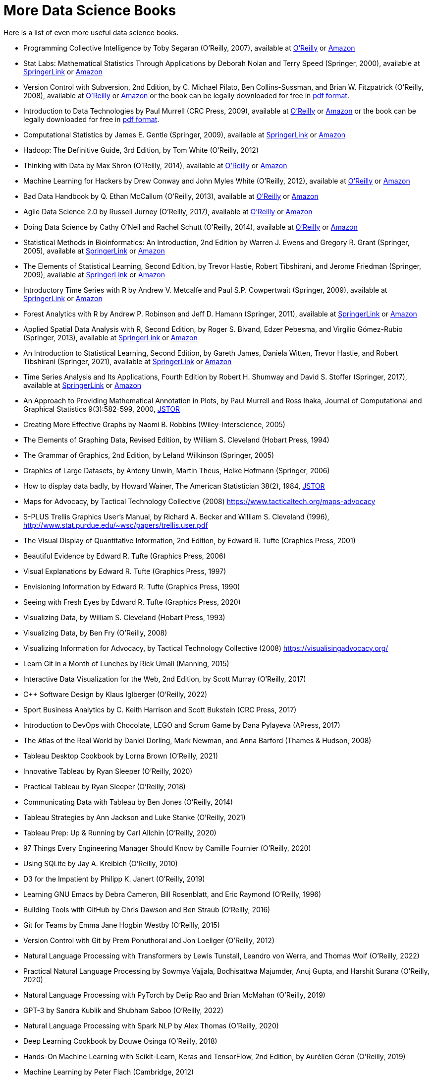 = More Data Science Books

Here is a list of even more useful data science books.

* Programming Collective Intelligence by Toby Segaran (O'Reilly, 2007), available at https://learning.oreilly.com/library/view/programming-collective-intelligence/9780596529321/[O'Reilly] or https://www.amazon.com/dp/0596529325/[Amazon]

* Stat Labs: Mathematical Statistics Through Applications by Deborah Nolan and Terry Speed (Springer, 2000), available at https://link.springer.com/book/10.1007/b98875[SpringerLink] or https://www.amazon.com/dp/0387989749/[Amazon]

* Version Control with Subversion, 2nd Edition, by C. Michael Pilato, Ben Collins-Sussman, and Brian W. Fitzpatrick (O'Reilly, 2008), available at https://learning.oreilly.com/library/view/version-control-with/9780596510336/[O'Reilly] or https://www.amazon.com/dp/0596510330/[Amazon] or the book can be legally downloaded for free in https://svnbook.red-bean.com/[pdf format].

* Introduction to Data Technologies by Paul Murrell (CRC Press, 2009), available at https://learning.oreilly.com/library/view/introduction-to-data/9781420065183/[O'Reilly] or https://www.amazon.com/dp/1420065173/[Amazon] or the book can be legally downloaded for free in https://www.stat.auckland.ac.nz/~paul/ItDT/[pdf format].

* Computational Statistics by James E. Gentle (Springer, 2009), available at https://link.springer.com/article/10.1007/s11222-010-9189-9[SpringerLink] or https://www.amazon.com/dp/1461429293/[Amazon]

* Hadoop: The Definitive Guide, 3rd Edition, by Tom White (O'Reilly, 2012)

* Thinking with Data by Max Shron (O'Reilly, 2014), available at https://learning.oreilly.com/library/view/thinking-with-data/9781491949757/[O'Reilly] or https://www.amazon.com/dp/1449362931/[Amazon]

* Machine Learning for Hackers by Drew Conway and John Myles White (O'Reilly, 2012), available at https://learning.oreilly.com/library/view/machine-learning-for/9781449330514/[O'Reilly] or https://www.amazon.com/dp/1449303714/[Amazon]

* Bad Data Handbook by Q. Ethan McCallum (O'Reilly, 2013), available at https://learning.oreilly.com/library/view/bad-data-handbook/9781449324957/[O'Reilly] or https://www.amazon.com/dp/1449321887[Amazon]

* Agile Data Science 2.0 by Russell Jurney (O'Reilly, 2017), available at https://learning.oreilly.com/library/view/agile-data-science/9781491960103/[O'Reilly] or https://www.amazon.com/dp/1491960116/[Amazon]

* Doing Data Science by Cathy O'Neil and Rachel Schutt (O'Reilly, 2014), available at https://learning.oreilly.com/library/view/doing-data-science/9781449363871/[O'Reilly] or https://www.amazon.com/dp/1449358659/[Amazon]

* Statistical Methods in Bioinformatics: An Introduction, 2nd Edition by Warren J. Ewens and Gregory R. Grant (Springer, 2005), available at https://link.springer.com/book/10.1007/b137845[SpringerLink] or https://www.amazon.com/dp/0387400826/[Amazon]

* The Elements of Statistical Learning, Second Edition, by Trevor Hastie, Robert Tibshirani, and Jerome Friedman (Springer, 2009), available at https://link.springer.com/book/10.1007/978-0-387-84858-7[SpringerLink] or https://www.amazon.com/dp/0387848576/[Amazon]

* Introductory Time Series with R by Andrew V. Metcalfe and Paul S.P. Cowpertwait (Springer, 2009), available at https://link.springer.com/book/10.1007/978-0-387-88698-5[SpringerLink] or https://www.amazon.com/dp/0387886974/[Amazon]

* Forest Analytics with R by Andrew P. Robinson and Jeff D. Hamann (Springer, 2011), available at https://link.springer.com/book/10.1007/978-1-4419-7762-5[SpringerLink] or https://www.amazon.com/dp/1441977619/[Amazon]

* Applied Spatial Data Analysis with R, Second Edition, by Roger S. Bivand, Edzer Pebesma, and Virgilio Gómez-Rubio (Springer, 2013), available at https://link.springer.com/book/10.1007/978-1-4614-7618-4[SpringerLink] or https://www.amazon.com/dp/1461476178/[Amazon]

* An Introduction to Statistical Learning, Second Edition, by Gareth James, Daniela Witten, Trevor Hastie, and Robert Tibshirani (Springer, 2021), available at https://link.springer.com/book/10.1007/978-1-0716-1418-1[SpringerLink] or https://www.amazon.com/dp/1071614177/[Amazon]

* Time Series Analysis and Its Applications, Fourth Edition by Robert H. Shumway and David S. Stoffer (Springer, 2017), available at https://link.springer.com/book/10.1007/978-3-319-52452-8[SpringerLink] or https://www.amazon.com/dp/3319524518/[Amazon]


* An Approach to Providing Mathematical Annotation in Plots, by Paul Murrell and Ross Ihaka, Journal of Computational and Graphical Statistics 9(3):582-599, 2000, https://www.jstor.org/stable/1390947[JSTOR]

* Creating More Effective Graphs by Naomi B. Robbins (Wiley-Interscience, 2005)

* The Elements of Graphing Data, Revised Edition, by William S. Cleveland (Hobart Press, 1994)

* The Grammar of Graphics, 2nd Edition, by Leland Wilkinson (Springer, 2005)

* Graphics of Large Datasets, by Antony Unwin, Martin Theus, Heike Hofmann (Springer, 2006)

* How to display data badly, by Howard Wainer, The American Statistician 38(2), 1984, https://www.jstor.org/stable/2683253[JSTOR]

* Maps for Advocacy, by Tactical Technology Collective (2008) https://www.tacticaltech.org/maps-advocacy

* S-PLUS Trellis Graphics User's Manual, by Richard A. Becker and William S. Cleveland (1996), http://www.stat.purdue.edu/~wsc/papers/trellis.user.pdf

* The Visual Display of Quantitative Information, 2nd Edition, by Edward R. Tufte (Graphics Press, 2001)

* Beautiful Evidence by Edward R. Tufte (Graphics Press, 2006)

* Visual Explanations by Edward R. Tufte (Graphics Press, 1997)

* Envisioning Information by Edward R. Tufte (Graphics Press, 1990)

* Seeing with Fresh Eyes by Edward R. Tufte (Graphics Press, 2020)

* Visualizing Data, by William S. Cleveland (Hobart Press, 1993)

* Visualizing Data, by Ben Fry (O'Reilly, 2008)

* Visualizing Information for Advocacy, by Tactical Technology Collective (2008) https://visualisingadvocacy.org/

* Learn Git in a Month of Lunches by Rick Umali (Manning, 2015)

* Interactive Data Visualization for the Web, 2nd Edition, by Scott Murray (O'Reilly, 2017)

* C++ Software Design by Klaus Iglberger (O'Reilly, 2022)

* Sport Business Analytics by C. Keith Harrison and Scott Bukstein (CRC Press, 2017)

* Introduction to DevOps with Chocolate, LEGO and Scrum Game by Dana Pylayeva (APress, 2017)

* The Atlas of the Real World by Daniel Dorling, Mark Newman, and Anna Barford (Thames & Hudson, 2008)

* Tableau Desktop Cookbook by Lorna Brown (O'Reilly, 2021)

* Innovative Tableau by Ryan Sleeper (O'Reilly, 2020)

* Practical Tableau by Ryan Sleeper (O'Reilly, 2018)

* Communicating Data with Tableau by Ben Jones (O'Reilly, 2014)

* Tableau Strategies by Ann Jackson and Luke Stanke (O'Reilly, 2021)

* Tableau Prep: Up & Running by Carl Allchin (O'Reilly, 2020)

* 97 Things Every Engineering Manager Should Know by Camille Fournier (O'Reilly, 2020)

* Using SQLite by Jay A. Kreibich (O'Reilly, 2010)

* D3 for the Impatient by Philipp K. Janert (O'Reilly, 2019)

* Learning GNU Emacs by Debra Cameron, Bill Rosenblatt, and Eric Raymond (O'Reilly, 1996)

* Building Tools with GitHub by Chris Dawson and Ben Straub (O'Reilly, 2016)

* Git for Teams by Emma Jane Hogbin Westby (O'Reilly, 2015)

* Version Control with Git by Prem Ponuthorai and Jon Loeliger (O'Reilly, 2012)

* Natural Language Processing with Transformers by Lewis Tunstall, Leandro von Werra, and Thomas Wolf (O'Reilly, 2022)

* Practical Natural Language Processing by Sowmya Vajjala, Bodhisattwa Majumder, Anuj Gupta, and Harshit Surana (O'Reilly, 2020)

* Natural Language Processing with PyTorch by Delip Rao and Brian McMahan (O'Reilly, 2019)

* GPT-3 by Sandra Kublik and Shubham Saboo (O'Reilly, 2022)

* Natural Language Processing with Spark NLP by Alex Thomas (O'Reilly, 2020)

* Deep Learning Cookbook by Douwe Osinga (O'Reilly, 2018)

* Hands-On Machine Learning with Scikit-Learn, Keras and TensorFlow, 2nd Edition, by Aurélien Géron (O'Reilly, 2019)

* Machine Learning by Peter Flach (Cambridge, 2012)

* Machine Learning with Python Cookbook by Chris Albon (O'Reilly, 2018)

* Deep Learning for Coders with Fastai and PyTorch by Jeremy Howard and Sylvain Gugger (O'Reilly, 2020)

* Hands-On Unsupervised Learning Using Python by Ankur A. Patel (O'Reilly, 2019)

* Blast by Ian Korf, Mark Yandell, and Joseph Bedell (O'Reilly, 2003)

* Developing Bioinformatics Computer Skill by Cynthia Gibas and Per Jambeck (O'Reilly, 2001)

* Learning Microsoft Power BI: Transforming Data into Insights by Jeremey Arnold (O'Reilly, 2022)

* Becoming a Data Head by Alex J. Gutman and Jordan Goldmeier (Wiley, 2021)

* Computational Mathematics with SageMath by Paul Zimmermann (SIAM, 2018)

* 97 Things Every Cloud Engineer Should Know by Emily Freeman and Nathen Harvey (O'Reilly, 2020)

* Raspberry Pi Cookbook, 3rd Edition, by Simon Monk (O'Reilly, 2020)

* 97 Things About Ethics Everyone in Data Science Should Know, by Bill Franks (O'Reilly, 2020)

* 97 Things Every Data Engineer Should Know, by Tobias Macey (O'Reilly, 2021)

* 97 Things Every Programmer Should Know, by Kevlin Henney (O'Reilly, 2010)

* Sage for Undergraduates, 2nd Edition, by Gregory V. Bard (AMS, 2022)

* Sage Beginner's Guide, by Craig Finch (Packt, 2011)

* Command-Line Rust, by Ken Youens-Clark (O'Reilly, 2022)

* Programming Rust, by Jim Blandy, Jason Orendorff, and Leonora F. S. Tindall (O'Reilly, 2021)

* Rust for Rustaceans by Jon Gjengset (No Starch Press, 2022)

* Learning GNU Emacs, 3rd Edition, by Debra Cameron, James Elliott, Marc Loy, Eric Raymond, and Bill Rosenblatt (O'Reilly, 2005)

* The Rust Programming Language, by Steve Klabnik and Carol Nichols (No Starch Press, 2019)

* Introducing Data Science by Davy Cielen, Arno D. B. Meysman, and Mohamed Ali (Manning, 2016)

* flex & bison by John Levine (O'Reilly, 2009)

* Learning React by Alex Banks and Eve Porcello (O'Reilly, 2020)

* Practical Time Series Analysis by Aileen Nielsen (O'Reilly, 2020)

* Practical Statistics for Data Scientists by Peter Bruce, Andrew Bruce, and Peter Gedeck (O'Reilly, 2017)

* Building Secure and Reliable Systems by Heather Adkins, Betsy Beyer, Paul Blankinship, Piotr Lewandowski, Ana Oprea, and Adam Subblefield (O'Reilly, 2020)

* JavaScript: The Good Parts by Douglas Crockford (O'Reilly, 2008)

* Learning PHP, MySQL & JavaScript, 5th Edition, by Robin Nixon (O'Reilly, 2018)

* Programming JavaScript Applications by Eric Elliott (O'Reilly, 2014)

* Speaking JavaScript by Axel Rauschmayer (O'Reilly, 2014)

* Data Science on AWS by Chris Fregly and Antje Barth (O'Reilly, 2021)

* Data Science from Scratch, 2nd Edition, by Joel Grus (O'Reilly, 2019)

* Think Like a Data Scientist by Brian Godsey (O'Reilly, 2017)

* Design Patterns by Erich Gamma, Richard Helm, Ralph Johnson, and John Vlissides (Addison Wesley, 1995)

* Mastering Kafka Streams and ksqlDB by Mitch Seymour (O'Reilly, 2021)

* Understanding Compression by Colt McAnlis and Aleks Haecky (O'Reilly, 2016)

* Kubernetes Operators by Jason Dobies and Joshua Wood (O'Reilly, 2020)

* Production Kubernetes by Josh Rosso, Rich Lander, Alexander Brand, and John Harris (O'Reilly, 2021)

* Spark: The Definitive Guide by Bill Chambers and Matei Zaharia (O'Reilly, 2018)

* Foundations for Architecting Data Solutions by Ted Malaska and Jonathan Seidman (O'Reilly, 2018)

* High Performance Spark by Holden Karau and Rachel Warren (O'Reilly, 2017)

* Mastering Azure Analytics by Zoiner Tejada (O'Reilly, 2017)

* Programming Hive by Edward Capriolo, Dean Wampler, and Jason Rutherglen (O'Reilly, 2012)

* The Enterprise Big Data Lake by Alex Gorelik (O'Reilly, 2019)

* Stream Processing with Apache Spark by Gerard Maas and Francois Garillot (O'Reilly, 2019)

* Modern Statistics for Modern Biology by Susan Holmes and Wolfgang Huber (Cambridge, 2019)

* Data Science at the Command Line by Jeroen Janssens (O'Reilly, 2015)

* bookdown by Yihui Xie (CRC Press, 2017)

* Fundamentals of Data Visualization by Claus O. Wilke (O'Reilly, 2019)

* Presenting to Win by Jerry Weissman (Pearson, 2009)

* JavaScript Patterns by Stoyan Stefanov (O'Reilly, 2010)

* JavaScript Enlightenment by Cody Lindley (O'Reilly, 2013)

* Mapping Experiences by James Kalbach (O'Reilly, 2021)

* Introduction to JavaScript Object Notation by Lindsay Bassett (O'Reilly, 2015)

* JavaScript Cookbook, 2nd Edition, by Shelley Powers (O'Reilly, 2015)

* Kubernetes Best Practices by Brendan Burns, Eddie Villalba, Dave Strebel, and Lachlan Evenson (O'Reilly, 2020)

* Kubernetes Patterns by Bilgin Ibryam and Roland Huss (O'Reilly, 2019)

* Data Analysis with Open Source Tools by Philipp K. Janert (O'Reilly, 2011)

* Learning to Love Data Science by Mike Barlow (O'Reilly, 2015)

* Statistical Modeling, 2nd Edition, by Daniel T. Kaplan (2012) https://dtkaplan.github.io/SM2-bookdown/

* JavaScript: The Definitive Guide by David Flanagan (O'Reilly, 2020)

* CSS: The Definitive Guide by Eric Meyer and Estelle Weyl (O'Reilly, 2018)

* Code Complete, 2nd Edition, by Steve McConnell (Microsoft, 2004)

* Software Engineering at Google by Titus Winters, Tom Manshreck, and Hyrum Wright (O'Reilly, 2020)

* Asked and Answered by Pamela E. Harris and Aris Winger (2020)

* Practices and Policies by Pamela E. Harris and Aris Winger (2021)

* Read and Rectify by Pamela E. Harris and Aris Winger (2022)

* Testimonios by Pamela E. Harris, Alicia Prieto-Langarica, Vanessa Rivera Quiñones, Luis Sordo Vieira, Rosaura Uscanga, and Andrés R. Vindas Meléndez

* Unleash Different by Rich Donovan (2018)

* Hadoop Application Architectures by Mark Grover, Ted Malaska, Jonathan Seidman, and Gwen Shapira (O'Reilly, 2015)

* MapReduce Design Patterns by Donald Miner and Adam Shook (O'Reilly, 2013)

* Advanced Analytics with Spark, 2nd Edition, by Sandy Ryza, Uri Laserson, Sean Owen, and Josh Wills (O'Reilly, 2017)

* Low-Power Computer Vision by George K. Thiruvathukal, Yung-Hsiang Lu, Jaeyoun Kim, Yiran Chen, and Bo Chen (CRC Press, 2022)

* Statistics Done Wrong by Alex Reinhart (No Starch Press, 2015)

* The New Relational Database Dictionary by C. J. Date (O'Reilly, 2016)

* Statistics in a Nutshell by Sarah Boslaugh (O'Reilly, 2008)

* Learning Spark by Jules S. Damji, Brooke Wenig, Tathagata Das, and Denny Lee (O'Reilly, 2020)

* Strengthening Deep Neural Networks by Katy Warr (O'Reilly, 2019)

* Reinforcement Learning by Phil Winder (O'Reilly, 2021)

* Machine Learning Design Patterns by Valliappa Lakshmanan, Sara Robinson, and Michael Munn (O'Reilly, 2021)

* Fundamentals of Deep Learning by Nithin Buduma (O'Reilly, 2017)

* Deep Learning by Josh Patterson and Adam Gibson (O'Reilly, 2017)

* AI and Machine Learning for Coders by Laurence Moroney (O'Reilly, 2021)

* Building Machine Learning Powered Applications by Emmanuel Ameisen (O'Reilly, 2020)

* Deep Learning for the Life Sciences by Bharath Ramsundar, Peter Eastman, Patrick Walters, and Vijay Pande (O'Reilly, 2019)

* Generative Deep Learning by David Foster (O'Reilly, 2019)

* Deep Learning from Scratch by Seth Weidman (O'Reilly, 2019)

* Grokking Deep Learning by Andrew Trask (O'Reilly, 2019)

* Real-World Machine Learning by Henrik Brink, Joseph W. Richards, and Mark Fetherolf (Manning, 2017)

* Deep Learning and the Game of Go by Max Pumperla and Kevin Ferguson (Manning, 2019)

* TensorFlow for Deep Learning by Bharath Ramsundar and Reza Bosagh Zadeh (O'Reilly, 2018)

* Learning TensorFlow by Tom Hope, Yehezkel S. Resheff, and Itay Lieder (O'Reilly, 2017)

* Practical Deep Learning for Cloud, Mobile, and Edge by Anirudh Koul, Siddha Ganju, and Meher Kasam (O'Reilly, 2020)

* Algorithms in a Nutshell, 2nd Edition, by George T. Heineman, Gary Pollice, and Stanley Selkow (O'Reilly, 2016)

* Making Data Visual by Danyel Fisher and Miriah Meyer (O'Reilly, 2018)

* Baseball Hacks by Joseph Adler (O'Reilly, 2006)

* Programming PHP, 2nd Edition, by Rasmus Lerdorf, Kevin Tatroe, and Peter MacIntyre (O'Reilly, 2006)

* Software Architecture: The Hard Parts by Neal Ford, Mark Richards, Pramod Sadalage, and Zhamak Dehghani (O'Reilly, 2022)

* AWS Cookbook by John Culkin and Mike Zazon (O'Reilly, 2022)

* Migrating to AWS: A Manager's Guide by Jeff Armstrong (O'Reilly, 2020)

* Building Machine Learning Pipelines by Hannes Hapke and Catherine Nelson (O'Reilly, 2020)

* Kafka: The Definitive Guide, 2nd Edition, by Gwen Shapira, Todd Palino, Rajini Sivaram, and Krit Petty (O'Reilly, 2022)

* Data Algorithms by Mahmoud Parsian (O'Reilly, 2015)

* Mining the Social Web by Matthew A. Russell and Mikhail Klassen (O'Reilly, 2019)

* Bioinformatics Data Skills by Vince Buffalo (O'Reilly, 2015)

* Data Analytics with Hadoop by Benjamin Bengfort and Jenny Kim (O'Reilly, 2016)

* Architecting Modern Data Platforms by Jan Kunigk, Ian Buss, Paul Wilkinson, and Lars George (O'Reilly, 2019)

* Hadoop in Practice by Alex Holmes (Manning, 2015)




* Agile for Everybody by Matt LeMay (O'Reilly, 2019)

* 97 Things Every Scrum Practitioner Should Know by Gunther Verheyen (O'Reilly, 2020)

* Learning Agile by Andrew Stellman and Jennifer Greene (O'Reilly, 2015)

